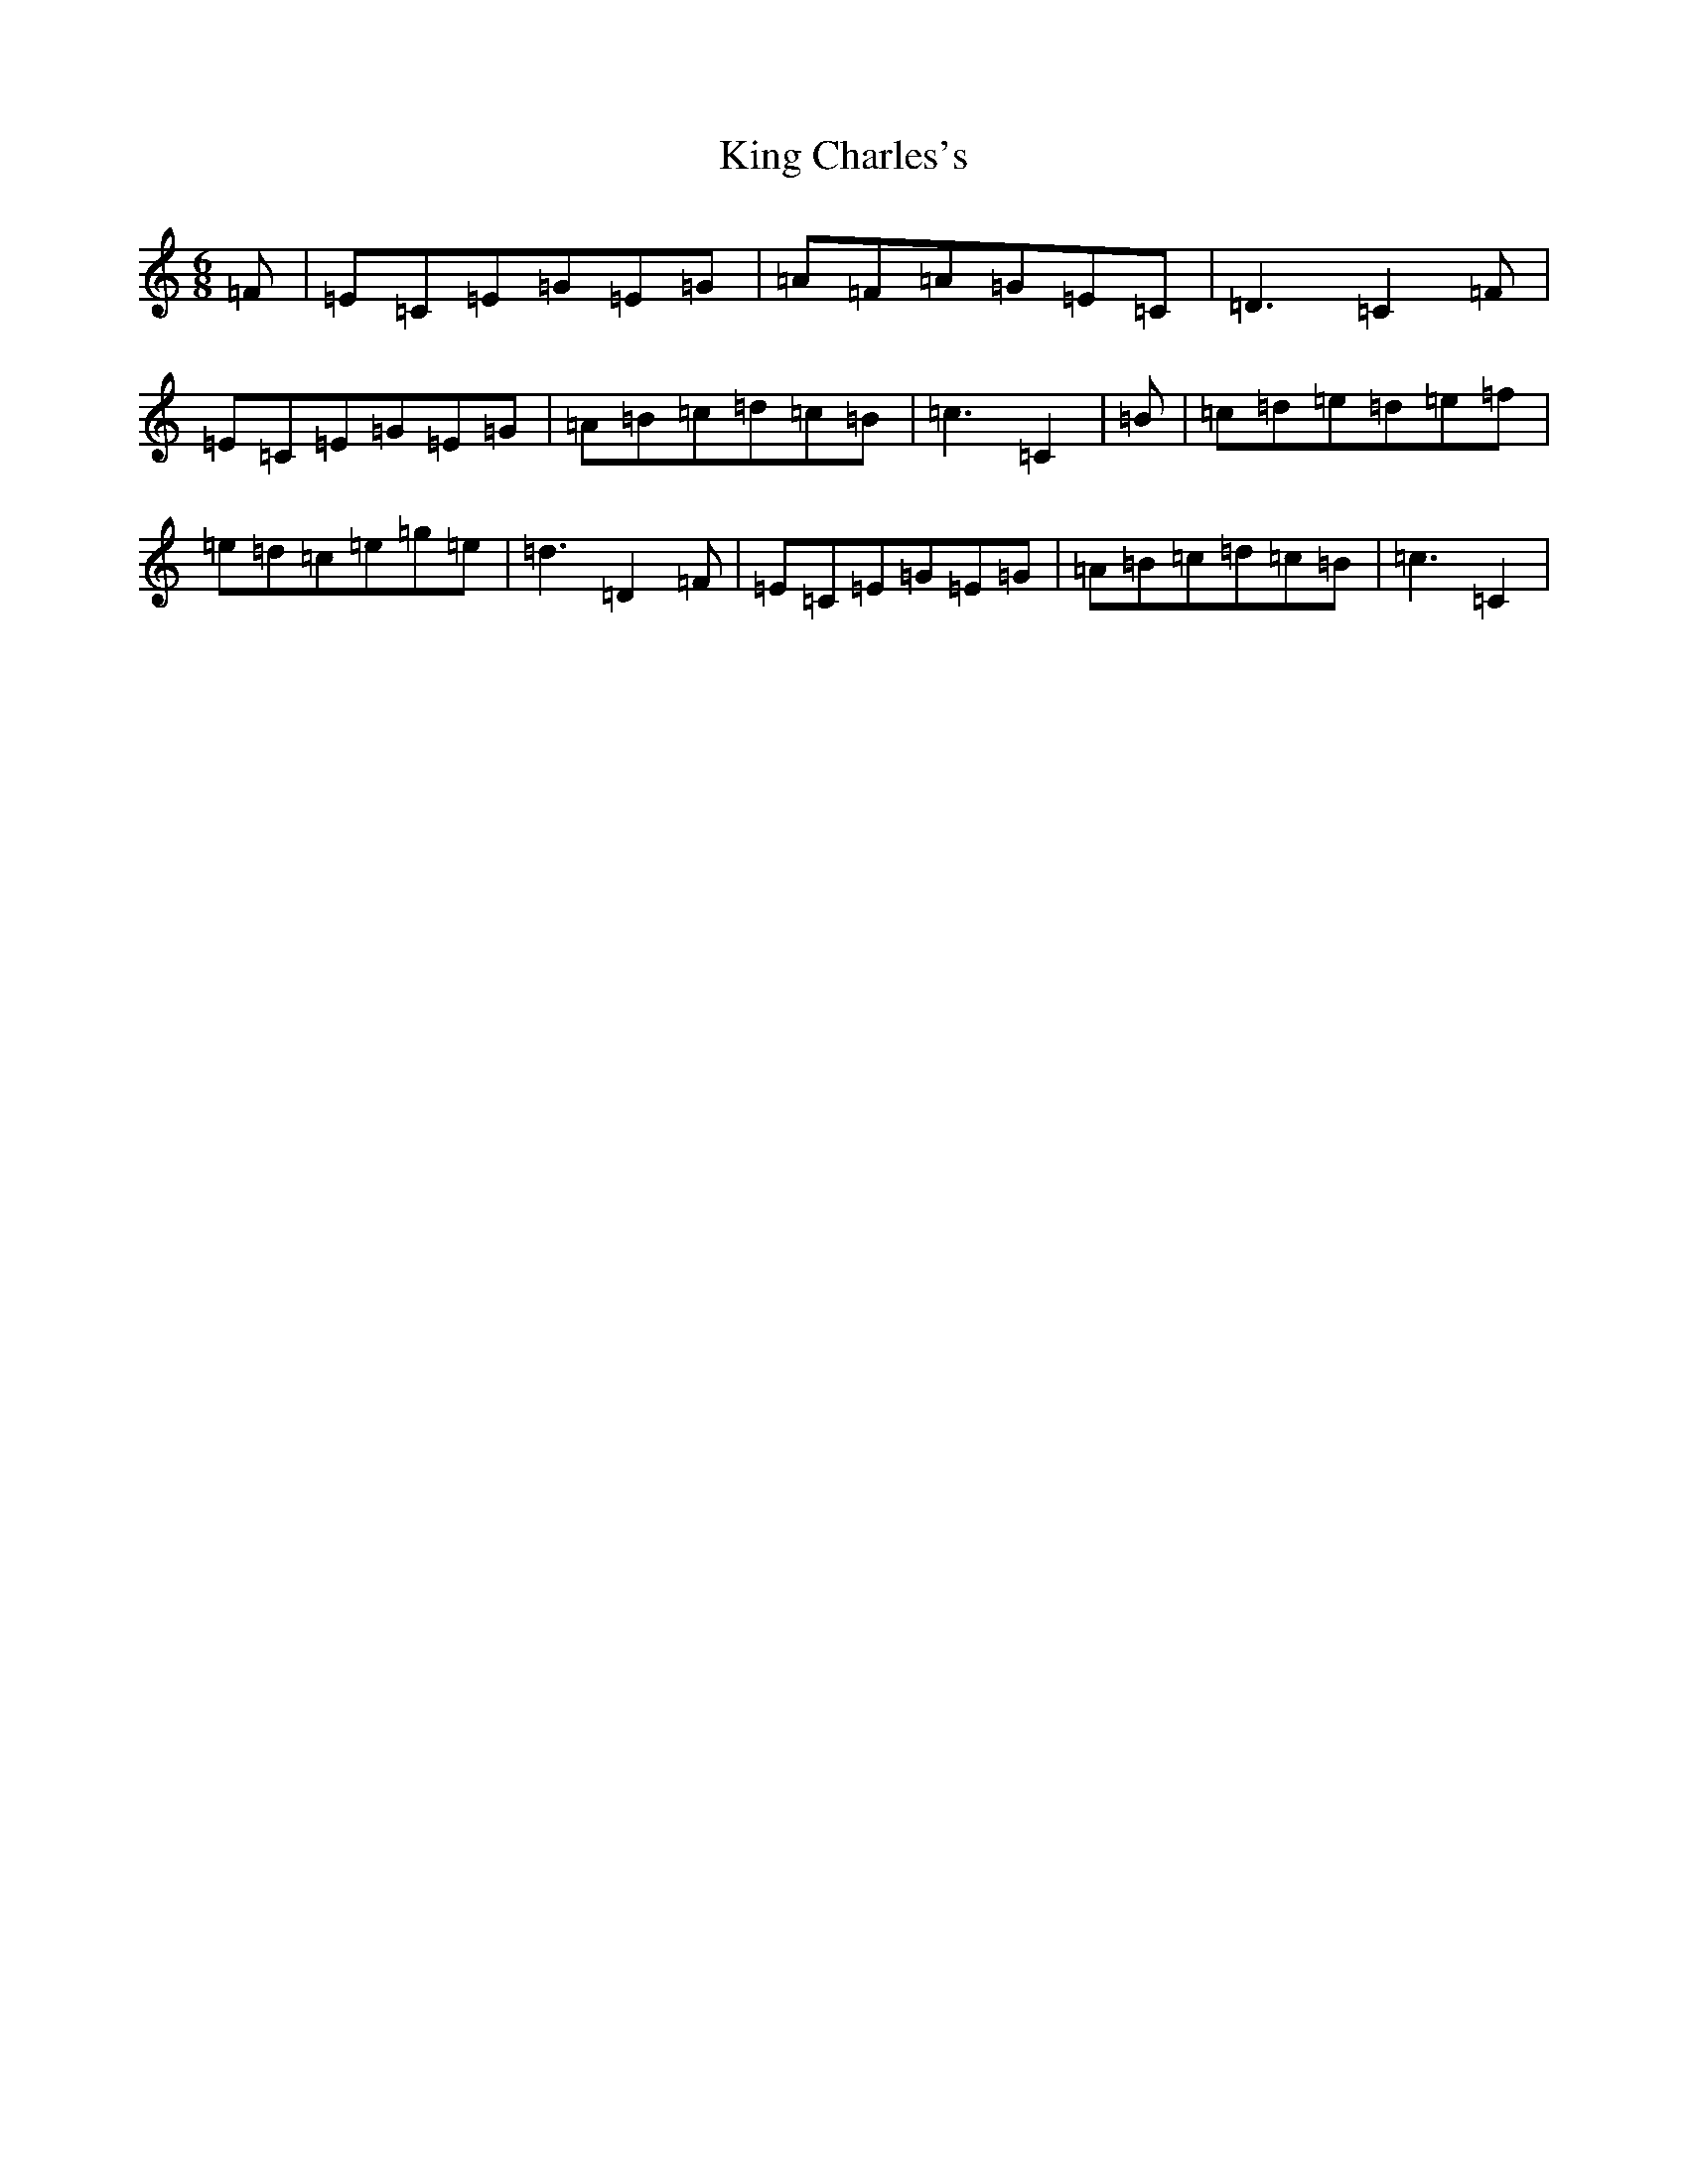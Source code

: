 X: 11493
T: King Charles's
S: https://thesession.org/tunes/12300#setting12300
R: jig
M:6/8
L:1/8
K: C Major
=F|=E=C=E=G=E=G|=A=F=A=G=E=C|=D3=C2=F|=E=C=E=G=E=G|=A=B=c=d=c=B|=c3=C2|=B|=c=d=e=d=e=f|=e=d=c=e=g=e|=d3=D2=F|=E=C=E=G=E=G|=A=B=c=d=c=B|=c3=C2|